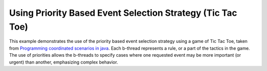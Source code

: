 Using Priority Based Event Selection Strategy (Tic Tac Toe)
+++++++++++++++++++++++++++++++++++++++++++++++++++++++++++

This example demonstrates the use of the priority based event selection strategy using a game of Tic Tac Toe, taken from
`Programming coordinated scenarios in java <https://www.wisdom.weizmann.ac.il/~dharel/papers/BPJ%20ECOOP.pdf>`_.
Each b-thread represents a rule, or a part of the tactics in the game.
The use of priorities allows the b-threads to specify cases where one requested event may be more important (or urgent) than another, emphasizing complex behavior.

.. literalinclude :: ../../examples/tic_tac_toe_priorities.py